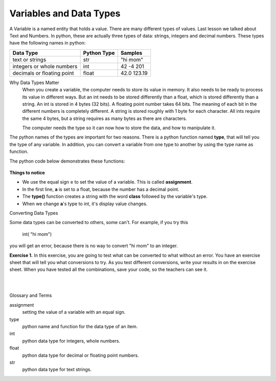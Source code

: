 ..  Copyright (C)  Brad Miller, David Ranum, Jeffrey Elkner, Peter Wentworth, Allen B. Downey, Chris
    Meyers, and Dario Mitchell.  Permission is granted to copy, distribute
    and/or modify this document under the terms of the GNU Free Documentation
    License, Version 1.3 or any later version published by the Free Software
    Foundation; with Invariant Sections being Forward, Prefaces, and
    Contributor List, no Front-Cover Texts, and no Back-Cover Texts.  A copy of
    the license is included in the section entitled "GNU Free Documentation
    License".


.. |NOTE| image:: Figures/pencil.png

.. role:: notetext

.. raw:: html

    <style> .notetext {color:green; font-weight: bold; font-size: 110%; } </style>

.. role:: sctnhead

.. raw:: html

    <style> .sctnhead {color:black; font-weight: bold; font-size: 140%; } </style>
    
.. qnum::
   :prefix: lps-vadt-
   :start: 1

Variables and Data Types
-----------------------------------------

|NOTE| :notetext:`A Variable is a named entity that holds a value.`  There are many different types of values.  Last lesson we talked about Text and Numbers.   In python, these are actually three types of data: strings, integers and decimal numbers.  These types have the following names in python:

+-------------------+------------+------------+
| Data Type         | Python Type| Samples    |
+===================+============+============+ 
| text or strings   | str        | "hi mom"   | 
+-------------------+------------+------------+ 
| integers or whole | int        | 42 -4 201  | 
| numbers           |            |            |  
+-------------------+------------+------------+ 
| decimals or       | float      | 42.0 123.19| 
| floating point    |            |            |  
+-------------------+------------+------------+ 


:sctnhead:`Why Data Types Matter`
    When you create a variable, the computer needs to store its value in memory.  It also needs to be ready to process its value in different ways.  But an int needs to be stored differently than a float, which is stored differently than a string. An int is stored in 4 bytes (32 bits).  A floating point number takes 64 bits.  The meaning of each bit in the different numbers is completely different.  A string is stored roughly with 1 byte for each character.  All ints require the same 4 bytes, but a string requires as many bytes as there are characters.
    
    The computer needs the type so it can now how to store the data, and how to manipulate it.


The python names of the types are important for two reasons.  There is a python function named **type**, that will tell you the type of any variable.  In addition, you can convert a variable from one type to another by using the type name as function.

The python code below demonstrates these functions:

    .. activecode:: lps-vadt-code-1
        :above:
        :nocodelens:

        a = 1.0
        typea = type(a)
        print ( "a is ", a, " type ",typea  )
        a = int( a )
        typea = type(a)
        print ( "a is ", a, " type ",typea  )
        a = str( a )
        typea = type(a)
        print ( "a is ", a, " type ",typea  )
        a = float( a )
        typea = type(a)
        print ( "a is ", a, " type ",typea  )

**Things to notice**

-  We use the equal sign **=** to set the value of a variable.  This is called **assignment**.
-  In the first line, **a** is set to a float, because the number has a decimal point.
-  The **type()** function creates a string with the word **class** followed by the variable's type.
-  When we change **a**'s type to int, it's display value changes. 


:sctnhead:`Converting Data Types`


Some data types can be converted to others, some can't. For example, if you try this

..
 
    int( "hi mom") 
    
you will get an error, because there is no way to convert "hi mom" to an integer.      
    
    
**Exercise 1.** In this exercise, you are going to test what can be converted to what without an error.  You have an exercise sheet that will tell you what conversions to try.  As you test different conversions, write your results in on the exercise sheet.  When you have tested all the combinations, save your code, so the teachers can see it.

.. activecode:: lps-vadt-code-2
    :above:
    :nocodelens:

    #  Testing int to float
    a = 1
    print ("Testing int to float by converting a of value ", a )
    a = float( a )
    print ("  -- result  a is ", a, " type is", type(a) )
    print()

..


|
|

:sctnhead:`Glossary and Terms`

assignment
    setting the value of a variable with an equal sign.

type
    python name and function for the data type of an item.
    
int
    python data type for integers, whole numbers.
    
float
    python data type for decimal or floating point numbers.
    
str
    python data type for text strings.